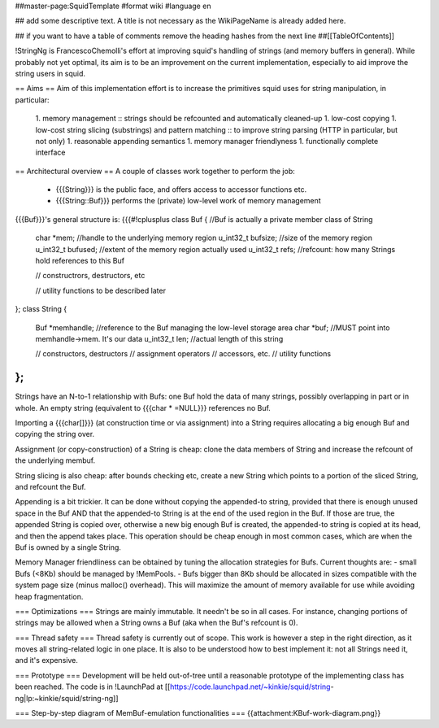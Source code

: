 ##master-page:SquidTemplate
#format wiki
#language en

## add some descriptive text. A title is not necessary as the WikiPageName is already added here.

## if you want to have a table of comments remove the heading hashes from the next line
##[[TableOfContents]]

!StringNg is FrancescoChemolli's effort at improving squid's handling of strings (and memory buffers in general).
While probably not yet optimal, its aim is to be an improvement on the current implementation, especially to aid improve the string users in squid.

== Aims ==
Aim of this implementation effort is to increase the primitives squid uses for string manipulation, in particular:
 1. memory management
 :: strings should be refcounted and automatically cleaned-up
 1. low-cost copying
 1. low-cost string slicing (substrings) and pattern matching
 :: to improve string parsing (HTTP in particular, but not only)
 1. reasonable appending semantics
 1. memory manager friendlyness
 1. functionally complete interface

== Architectural overview ==
A couple of classes work together to perform the job:
 * {{{String}}} is the public face, and offers access to accessor functions etc.
 * {{{String::Buf}}} performs the (private) low-level work of memory management

{{{Buf}}}'s general structure is:
{{{#!cplusplus
class Buf {            //Buf is actually a private member class of String
    char *mem;         //handle to the underlying memory region
    u_int32_t bufsize; //size of the memory region
    u_int32_t bufused; //extent of the memory region actually used
    u_int32_t refs;    //refcount: how many Strings hold references to this Buf

    // constructrors, destructors, etc

    // utility functions to be described later
};
class String {
    Buf *memhandle;    //reference to the Buf managing the low-level storage area
    char *buf;         //MUST point into memhandle->mem. It's our data
    u_int32_t len;     //actual length of this string

    // constructors, destructors
    // assignment operators
    // accessors, etc.
    // utility functions
};
}}}

Strings have an N-to-1 relationship with Bufs: one Buf hold the data of many strings, possibly overlapping in part or in whole.
An empty string (equivalent to {{{char * =NULL}}} references no Buf.

Importing a {{{char[]}}} (at construction time or via assignment) into a String requires allocating a big enough Buf and copying the string over.

Assignment (or copy-construction) of a String is cheap: clone the data members of String and increase the refcount of the underlying membuf.

String slicing is also cheap: after bounds checking etc, create a new String which points to a portion of the sliced String, and refcount the Buf.

Appending is a bit trickier. It can be done without copying the appended-to string, provided that there is enough unused space in the Buf AND that the appended-to String is at the end of the used region in the Buf. If those are true, the appended String is copied over, otherwise a new big enough Buf is created, the appended-to string is copied at its head, and then the append takes place. This operation should be cheap enough in most common cases, which are when the Buf is owned by a single String.

Memory Manager friendliness can be obtained by tuning the allocation strategies for Bufs. Current thoughts are:
- small Bufs (<8Kb) should be managed by !MemPools.
- Bufs bigger than 8Kb should be allocated in sizes compatible with the system page size (minus malloc() overhead). This will maximize the amount of memory available for use while avoiding heap fragmentation.

=== Optimizations ===
Strings are mainly immutable. It needn't be so in all cases. For instance, changing portions of strings may be allowed when a String owns a Buf (aka when the Buf's refcount is 0).

=== Thread safety ===
Thread safety is currently out of scope. This work is however a step in the right direction, as it moves all string-related logic in one place.
It is also to be understood how to best implement it: not all Strings need it, and it's expensive.

=== Prototype ===
Development will be held out-of-tree until a reasonable prototype of the implementing class has been reached.
The code is in !LaunchPad at [[https://code.launchpad.net/~kinkie/squid/string-ng|lp:~kinkie/squid/string-ng]]

=== Step-by-step diagram of MemBuf-emulation functionalities ===
{{attachment:KBuf-work-diagram.png}}

